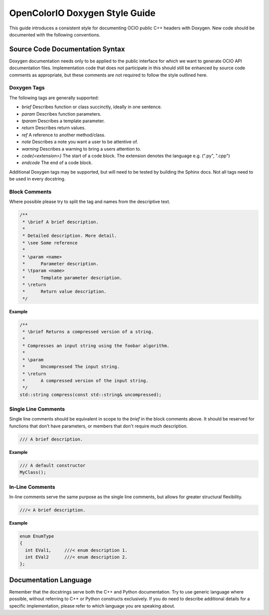 ..
  SPDX-License-Identifier: CC-BY-4.0
  Copyright Contributors to the OpenColorIO Project.

.. _doxygen_style_guide:

OpenColorIO Doxygen Style Guide
===============================

This guide introduces a consistent style for documenting OCIO public C++ headers
with Doxygen. New code should be documented with the following conventions.

Source Code Documentation Syntax
********************************

Doxygen documentation needs only to be applied to the public interface for which
we want to generate OCIO API documentation files. Implementation code that does
not participate in this should still be enhanced by source code comments as
appropriate, but these comments are not required to follow the style outlined
here.

Doxygen Tags
++++++++++++

The following tags are generally supported:

* `\brief` Describes function or class succinctly, ideally in one sentence.
* `\param` Describes function parameters.
* `\tparam` Describes a template parameter.
* `\return` Describes return values.
* `\ref` A reference to another method/class.
* `\note` Describes a note you want a user to be attentive of.
* `\warning` Describes a warning to bring a users attention to.
* `\code{<extension>}` The start of a code block. The extension denotes the language e.g. (".py", ".cpp")
* `\endcode` The end of a code block.

Additional Doxygen tags may be supported, but will need to be tested by building
the Sphinx docs. Not all tags need to be used in every docstring.


Block Comments
++++++++++++++

Where possible please try to split the tag and names from the descriptive text.

.. code-block:: cpp

   /**
    * \brief A brief description.
    *
    * Detailed description. More detail.
    * \see Some reference
    *
    * \param <name>
    *      Parameter description.
    * \tparam <name>
    *      Template parameter description.
    * \return
    *      Return value description.
    */

**Example**

.. code-block:: cpp

    /**
     * \brief Returns a compressed version of a string.
     *
     * Compresses an input string using the foobar algorithm.
     *
     * \param
     *      Uncompressed The input string.
     * \return
     *      A compressed version of the input string.
     */
    std::string compress(const std::string& uncompressed);

Single Line Comments
++++++++++++++++++++

Single line comments should be equivalent in scope to the `\brief` in the
block comments above. It should be reserved for functions that don't have
parameters, or members that don't require much description.

.. code-block:: cpp

    /// A brief description.

**Example**

.. code-block:: cpp

    /// A default constructor
    MyClass();

In-Line Comments
++++++++++++++++

In-line comments serve the same purpose as the single line comments, but allows
for greater structural flexibility.

.. code-block:: cpp

    ///< A brief description.

**Example**

.. code-block:: cpp

    enum EnumType
    {
      int EVal1,     ///< enum description 1.
      int EVal2      ///< enum description 2.
    };

Documentation Language
**********************

Remember that the docstrings serve both the C++ and Python documentation. Try to
use generic language where possible, without referring to C++ or Python
constructs exclusively. If you do need to describe additional details for a
specific implementation, please refer to which language you are speaking about.